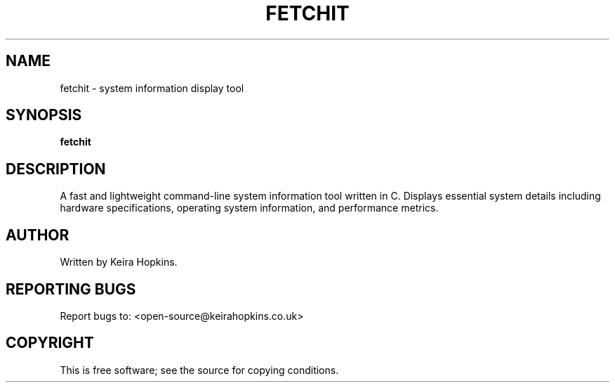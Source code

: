 .TH FETCHIT 1 "April 2025" "fetchit 1.2.0" "User Commands"
.SH NAME
fetchit \- system information display tool
.SH SYNOPSIS
.B fetchit
.SH DESCRIPTION
A fast and lightweight command-line system information tool written in C.
Displays essential system details including hardware specifications,
operating system information, and performance metrics.
.SH AUTHOR
Written by Keira Hopkins.
.SH REPORTING BUGS
Report bugs to: <open-source@keirahopkins.co.uk>
.SH COPYRIGHT
This is free software; see the source for copying conditions.